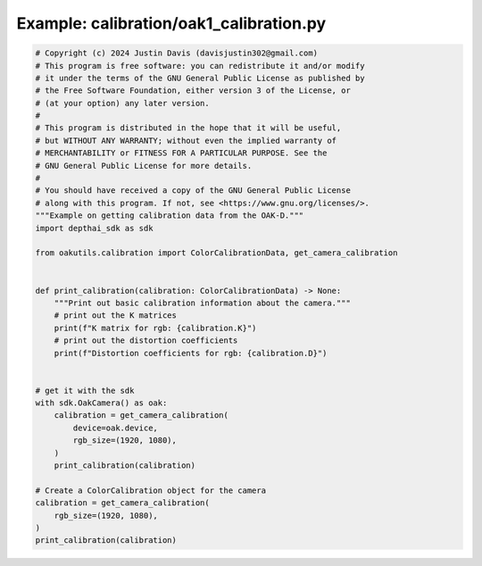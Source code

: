 .. _examples_calibration/oak1_calibration:

Example: calibration/oak1_calibration.py
========================================

.. code-block:: python

	# Copyright (c) 2024 Justin Davis (davisjustin302@gmail.com)
	# This program is free software: you can redistribute it and/or modify
	# it under the terms of the GNU General Public License as published by
	# the Free Software Foundation, either version 3 of the License, or
	# (at your option) any later version.
	#
	# This program is distributed in the hope that it will be useful,
	# but WITHOUT ANY WARRANTY; without even the implied warranty of
	# MERCHANTABILITY or FITNESS FOR A PARTICULAR PURPOSE. See the
	# GNU General Public License for more details.
	#
	# You should have received a copy of the GNU General Public License
	# along with this program. If not, see <https://www.gnu.org/licenses/>.
	"""Example on getting calibration data from the OAK-D."""
	import depthai_sdk as sdk
	
	from oakutils.calibration import ColorCalibrationData, get_camera_calibration
	
	
	def print_calibration(calibration: ColorCalibrationData) -> None:
	    """Print out basic calibration information about the camera."""
	    # print out the K matrices
	    print(f"K matrix for rgb: {calibration.K}")
	    # print out the distortion coefficients
	    print(f"Distortion coefficients for rgb: {calibration.D}")
	
	
	# get it with the sdk
	with sdk.OakCamera() as oak:
	    calibration = get_camera_calibration(
	        device=oak.device,
	        rgb_size=(1920, 1080),
	    )
	    print_calibration(calibration)
	
	# Create a ColorCalibration object for the camera
	calibration = get_camera_calibration(
	    rgb_size=(1920, 1080),
	)
	print_calibration(calibration)

